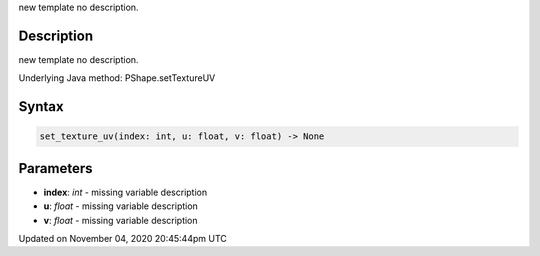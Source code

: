.. title: set_texture_uv()
.. slug: py5shape_set_texture_uv
.. date: 2020-11-04 20:45:44 UTC+00:00
.. tags:
.. category:
.. link:
.. description: py5 set_texture_uv() documentation
.. type: text

new template no description.

Description
===========

new template no description.

Underlying Java method: PShape.setTextureUV

Syntax
======

.. code:: python

    set_texture_uv(index: int, u: float, v: float) -> None

Parameters
==========

* **index**: `int` - missing variable description
* **u**: `float` - missing variable description
* **v**: `float` - missing variable description


Updated on November 04, 2020 20:45:44pm UTC

